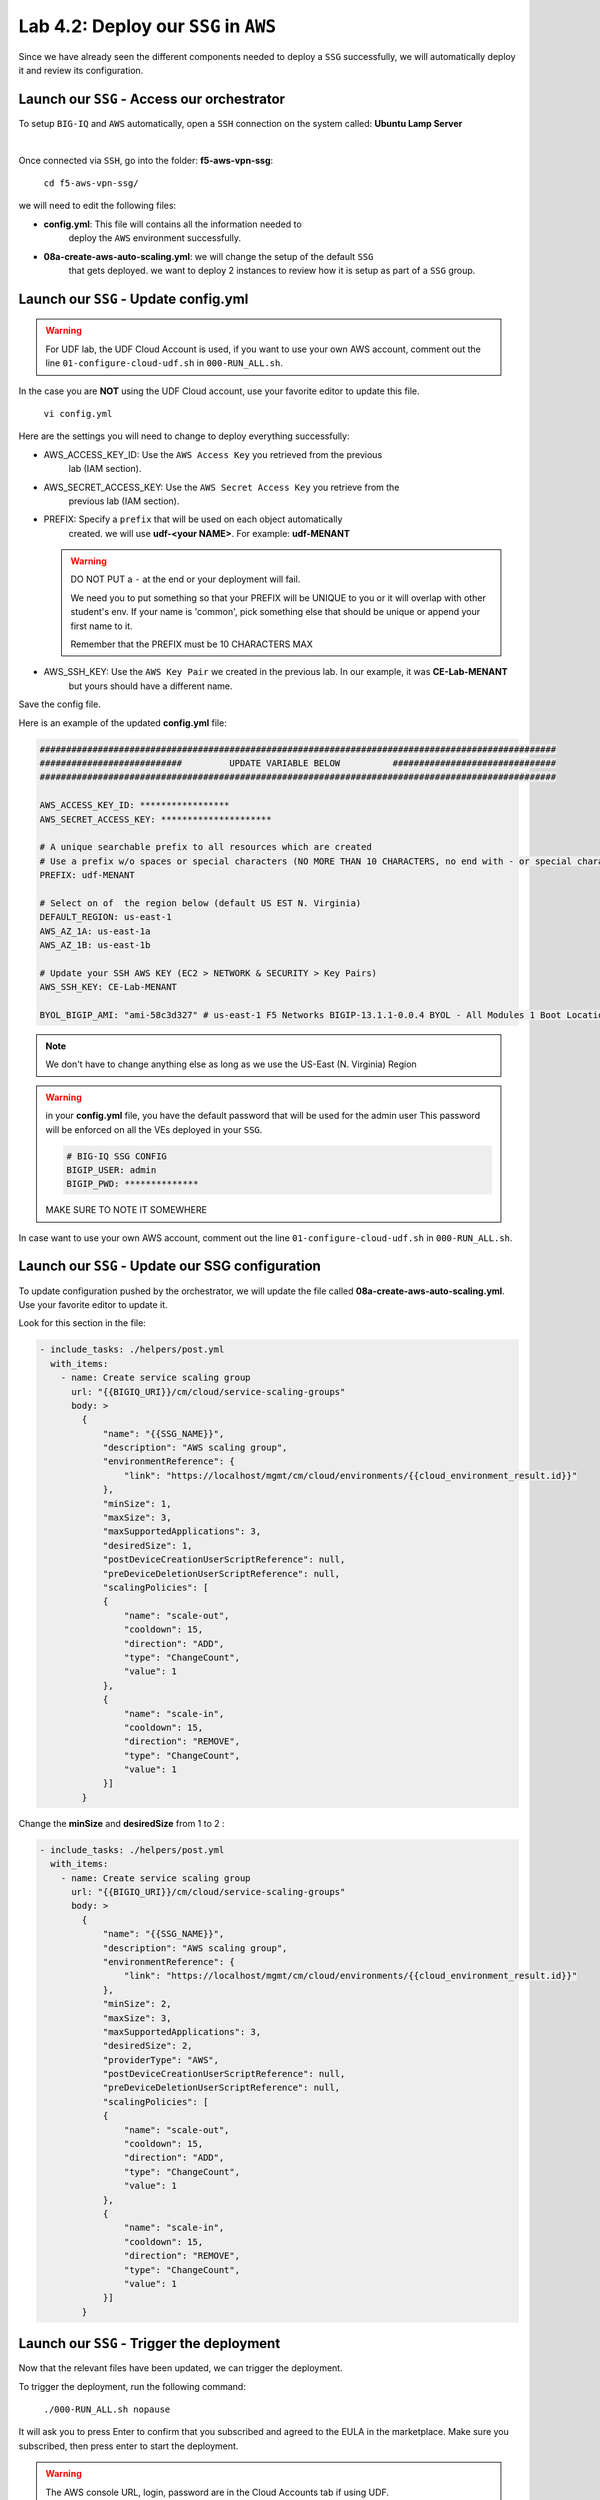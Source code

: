 Lab 4.2: Deploy our ``SSG`` in ``AWS``
--------------------------------------

Since we have already seen the different components needed to deploy a ``SSG`` successfully, 
we will automatically deploy it and review its configuration. 

Launch our ``SSG`` - Access our orchestrator
********************************************

To setup ``BIG-IQ`` and ``AWS`` automatically, open a ``SSH`` connection on the system called: **Ubuntu Lamp Server**

.. image:: ../pictures/module4/img_module4_lab2_1.png
  :align: center
  :scale: 50%

|

Once connected via ``SSH``, go into the folder: **f5-aws-vpn-ssg**: 

    ``cd f5-aws-vpn-ssg/``

we will need to edit the following files: 

* **config.yml**: This file will contains all the information needed to 
    deploy the ``AWS`` environment successfully. 
* **08a-create-aws-auto-scaling.yml**: we will change the setup of the default ``SSG`` 
    that gets deployed. we want to deploy 2 instances to review how it is setup as 
    part of a ``SSG`` group. 


Launch our ``SSG`` - Update config.yml
***************************************

.. warning:: For UDF lab, the UDF Cloud Account is used, if you want to use your own AWS account, 
             comment out the line ``01-configure-cloud-udf.sh`` in ``000-RUN_ALL.sh``.

In the case you are **NOT** using the UDF Cloud account, use your favorite editor to update this file. 

    ``vi config.yml``

Here are the settings you will need to change to deploy everything successfully: 

* AWS_ACCESS_KEY_ID: Use the ``AWS Access Key`` you retrieved from the previous 
    lab (IAM section).
* AWS_SECRET_ACCESS_KEY: Use the ``AWS Secret Access Key`` you retrieve from the 
    previous lab (IAM section).
* PREFIX: Specify a ``prefix`` that will be used on each object automatically 
    created. we will use **udf-<your NAME>**. For example: **udf-MENANT** 

  .. warning:: 
        DO NOT PUT a ``-`` at the end or your deployment will fail. 
        
        We need you to put something so that your PREFIX will be UNIQUE to you or it will overlap with 
        other student's env. If your name is 'common', pick something else that should be unique or append 
        your first name to it. 

        Remember that the PREFIX must be 10 CHARACTERS MAX
  

* AWS_SSH_KEY: Use the ``AWS Key Pair`` we created in the previous lab. In our example, it was **CE-Lab-MENANT** 
    but yours should have a different name.

Save the config file. 

Here is an example of the updated **config.yml** file:

.. code::

    ##################################################################################################
    ###########################         UPDATE VARIABLE BELOW          ###############################
    ##################################################################################################

    AWS_ACCESS_KEY_ID: *****************
    AWS_SECRET_ACCESS_KEY: *********************

    # A unique searchable prefix to all resources which are created
    # Use a prefix w/o spaces or special characters (NO MORE THAN 10 CHARACTERS, no end with - or special characters)
    PREFIX: udf-MENANT

    # Select on of  the region below (default US EST N. Virginia)
    DEFAULT_REGION: us-east-1
    AWS_AZ_1A: us-east-1a
    AWS_AZ_1B: us-east-1b

    # Update your SSH AWS KEY (EC2 > NETWORK & SECURITY > Key Pairs)
    AWS_SSH_KEY: CE-Lab-MENANT

    BYOL_BIGIP_AMI: "ami-58c3d327" # us-east-1 F5 Networks BIGIP-13.1.1-0.0.4 BYOL - All Modules 1 Boot Location
    

.. note:: We don't have to change anything else as long as we use the US-East (N. Virginia) Region

.. warning:: in your **config.yml** file, you have the default password that will be used for the admin user 
    This password will be enforced on all the VEs deployed in your ``SSG``. 

    .. code:: 
        
        # BIG-IQ SSG CONFIG
        BIGIP_USER: admin
        BIGIP_PWD: **************

    MAKE SURE TO NOTE IT SOMEWHERE

In case want to use your own AWS account, comment out the line ``01-configure-cloud-udf.sh`` in ``000-RUN_ALL.sh``.

Launch our ``SSG`` - Update our SSG configuration
*************************************************

To update configuration pushed by the orchestrator, we will update the file called 
**08a-create-aws-auto-scaling.yml**. Use your favorite editor to update it.

Look for this section in the file: 

.. code::

    - include_tasks: ./helpers/post.yml
      with_items:
        - name: Create service scaling group
          url: "{{BIGIQ_URI}}/cm/cloud/service-scaling-groups"
          body: >
            {
                "name": "{{SSG_NAME}}",
                "description": "AWS scaling group",
                "environmentReference": {
                    "link": "https://localhost/mgmt/cm/cloud/environments/{{cloud_environment_result.id}}"
                },
                "minSize": 1,
                "maxSize": 3,
                "maxSupportedApplications": 3,
                "desiredSize": 1,
                "postDeviceCreationUserScriptReference": null,
                "preDeviceDeletionUserScriptReference": null,
                "scalingPolicies": [
                {
                    "name": "scale-out",
                    "cooldown": 15,
                    "direction": "ADD",
                    "type": "ChangeCount",
                    "value": 1
                },
                {
                    "name": "scale-in",
                    "cooldown": 15,
                    "direction": "REMOVE",
                    "type": "ChangeCount",
                    "value": 1
                }]
            }

Change the **minSize** and **desiredSize** from 1 to 2 : 

.. code::

    - include_tasks: ./helpers/post.yml
      with_items:
        - name: Create service scaling group
          url: "{{BIGIQ_URI}}/cm/cloud/service-scaling-groups"
          body: >
            {
                "name": "{{SSG_NAME}}",
                "description": "AWS scaling group",
                "environmentReference": {
                    "link": "https://localhost/mgmt/cm/cloud/environments/{{cloud_environment_result.id}}"
                },
                "minSize": 2,
                "maxSize": 3,
                "maxSupportedApplications": 3,
                "desiredSize": 2,
                "providerType": "AWS",
                "postDeviceCreationUserScriptReference": null,
                "preDeviceDeletionUserScriptReference": null,
                "scalingPolicies": [
                {
                    "name": "scale-out",
                    "cooldown": 15,
                    "direction": "ADD",
                    "type": "ChangeCount",
                    "value": 1
                },
                {
                    "name": "scale-in",
                    "cooldown": 15,
                    "direction": "REMOVE",
                    "type": "ChangeCount",
                    "value": 1
                }]
            }


Launch our ``SSG`` - Trigger the deployment 
*******************************************

Now that the relevant files have been updated, we can trigger the deployment. 

To trigger the deployment, run the following command: 

 ``./000-RUN_ALL.sh nopause``

It will ask you to press Enter to confirm that you subscribed and agreed to 
the EULA in the marketplace. Make sure you subscribed, then press enter to start the deployment. 

.. warning:: The AWS console URL, login, password are in the Cloud Accounts tab if using UDF.
 
   .. image:: ../pictures/module4/img_module4_lab2_2a.png
      :scale: 50%


You should see something like this: 

.. code::

    f5student@xjumpbox:~/f5-aws-vpn-ssg$ ./000-RUN_ALL.sh nopause 

    Before moving further, subscribed and agreed to the software terms in AWS Marketplace for:
    - F5 BIG-IP VE - ALL (BYOL, 1 Boot Location) https://aws.amazon.com/marketplace/pp/B07G5MT2KT/
    - F5 BIG-IQ Virtual Edition - (BYOL) https://aws.amazon.com/marketplace/pp/B00KIZG6KA/

    AWS console Credentials: https://console.aws.amazon.com/
            - accountId: "12345678908"
            - consoleUsername: "udf"
            - consolePassword: "423BeMhe23iLt23weazkas2"

    Press [Enter] key to continue... CTRL+C to Cancel


    [DEPRECATION WARNING]: [defaults]hostfile option, The key is misleading as it can also be a list of hosts, a directory or a list of paths , use [defaults] inventory=/path/to/file|dir
    instead. This feature will be removed in version 2.8. Deprecation warnings can be disabled by setting deprecation_warnings=False in ansible.cfg.

    PLAY [Install and configure dependencies and verify environment] ************************************************************************************************************************

    TASK [Gathering Facts] ******************************************************************************************************************************************************************
    ok: [localhost]

    TASK [command] **************************************************************************************************************************************************************************
    changed: [localhost]

    TASK [command] **************************************************************************************************************************************************************************
    changed: [localhost]

    TASK [command] **************************************************************************************************************************************************************************
    changed: [localhost]

    TASK [command] **************************************************************************************************************************************************************************
    changed: [localhost]

    TASK [command] **************************************************************************************************************************************************************************
    changed: [localhost]

    PLAY RECAP ******************************************************************************************************************************************************************************
    localhost                  : ok=6    changed=5    unreachable=0    failed=0

    [DEPRECATION WARNING]: [defaults]hostfile option, The key is misleading as it can also be a list of hosts, a directory or a list of paths , use [defaults] inventory=/path/to/file|dir
    instead. This feature will be removed in version 2.8. Deprecation warnings can be disabled by setting deprecation_warnings=False in ansible.cfg.

    PLAY [Deploy prerequisite infrastructure for SSG to AWS] ********************************************************************************************************************************

    TASK [Gathering Facts] ******************************************************************************************************************************************************************
    ok: [localhost]

    TASK [Set AWS Region] *******************************************************************************************************************************************************************
    changed: [localhost]

    TASK [Retrieve available subnets] *******************************************************************************************************************************************************
    ok: [localhost]

    TASK [Fail if there aren't enough availability zones] ***********************************************************************************************************************************
    skipping: [localhost]

    TASK [Build VPC CloudFormation] *********************************************************************************************************************************************************

At this stage, we should start deploying your environment in ``AWS``. 
In your ``AWS Console``, go to **Services** > **CloudFormation**. 

.. image:: ../pictures/module4/img_module4_lab2_3.png
  :align: center
  :scale: 50%

|

Here we can see that ``CloudFormation Stacks`` are being deployed with the prefix 
**udf-MENANT** as mentioned in **config.yml** file (prefix attribute)

In the next lab, we will review what has been setup on ``BIG-IQ`` and what was 
deployed in our ``AWS VPC``.


